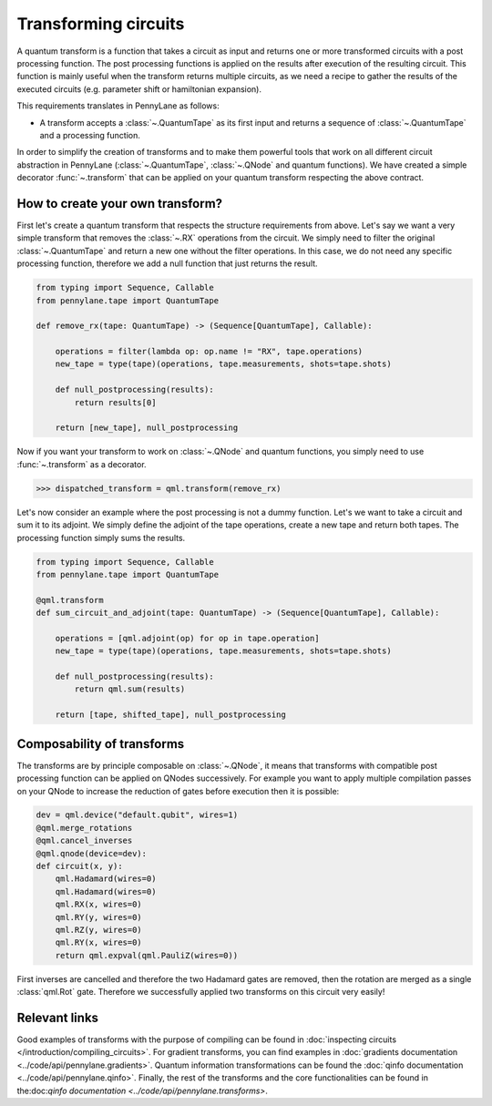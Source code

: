 .. role:: html(raw)
   :format: html

.. _intro_ref_transform_circuits:

Transforming circuits
=====================

A quantum transform is a function that takes a circuit as input and returns one or more transformed circuits with a
post processing function. The post processing functions is applied on the results after execution of the resulting
circuit. This function is mainly useful when the transform returns multiple circuits, as we need a recipe to gather
the results of the executed circuits (e.g. parameter shift or hamiltonian expansion).

This requirements translates in PennyLane as follows:

* A transform accepts a :class:`~.QuantumTape` as its first input and
  returns a sequence of :class:`~.QuantumTape` and a processing function.

In order to simplify the creation of transforms and to make them powerful tools that work on all different circuit
abstraction in PennyLane (:class:`~.QuantumTape`, :class:`~.QNode` and quantum functions). We have created a simple
decorator :func:`~.transform` that can be applied on your quantum transform respecting the above contract.

How to create your own transform?
---------------------------------

First let's create a quantum transform that respects the structure requirements from above. Let's say we want a very
simple transform that removes the :class:`~.RX` operations from the circuit. We simply need to filter the original
:class:`~.QuantumTape` and return a new one without the filter operations. In this case, we do not need any specific
processing function, therefore we add a null function that just returns the result.

.. code-block:: python

    from typing import Sequence, Callable
    from pennylane.tape import QuantumTape

    def remove_rx(tape: QuantumTape) -> (Sequence[QuantumTape], Callable):

        operations = filter(lambda op: op.name != "RX", tape.operations)
        new_tape = type(tape)(operations, tape.measurements, shots=tape.shots)

        def null_postprocessing(results):
            return results[0]

        return [new_tape], null_postprocessing

Now if you want your transform to work on :class:`~.QNode` and quantum functions, you simply need to use
:func:`~.transform` as a decorator.

>>> dispatched_transform = qml.transform(remove_rx)

Let's now consider an example where the post processing is not a dummy function. Let's we want to take a circuit and
sum it to its adjoint. We simply define the adjoint of the tape operations, create a new tape and return both tapes.
The processing function simply sums the results.

.. code-block:: python

    from typing import Sequence, Callable
    from pennylane.tape import QuantumTape

    @qml.transform
    def sum_circuit_and_adjoint(tape: QuantumTape) -> (Sequence[QuantumTape], Callable):

        operations = [qml.adjoint(op) for op in tape.operation]
        new_tape = type(tape)(operations, tape.measurements, shots=tape.shots)

        def null_postprocessing(results):
            return qml.sum(results)

        return [tape, shifted_tape], null_postprocessing

Composability of transforms
---------------------------

The transforms are by principle composable on :class:`~.QNode`, it means that transforms with compatible post processing
function can be applied on QNodes successively. For example you want to apply multiple compilation passes on your QNode
to increase the reduction of gates before execution then it is possible:

.. code-block:: python

        dev = qml.device("default.qubit", wires=1)
        @qml.merge_rotations
        @qml.cancel_inverses
        @qml.qnode(device=dev):
        def circuit(x, y):
            qml.Hadamard(wires=0)
            qml.Hadamard(wires=0)
            qml.RX(x, wires=0)
            qml.RY(y, wires=0)
            qml.RZ(y, wires=0)
            qml.RY(x, wires=0)
            return qml.expval(qml.PauliZ(wires=0))

First inverses are cancelled and therefore the two Hadamard gates are removed, then the rotation are merged as a single
:class:`qml.Rot` gate. Therefore we successfully applied two transforms on this circuit very easily!

Relevant links
--------------

Good examples of transforms with the purpose of compiling can be found in :doc:`inspecting circuits </introduction/compiling_circuits>`.
For gradient transforms, you can find examples in :doc:`gradients documentation <../code/api/pennylane.gradients>`.
Quantum information transformations can be found the :doc:`qinfo documentation <../code/api/pennylane.qinfo>`. Finally,
the rest of the transforms and the core functionalities can be found in the:doc:`qinfo documentation <../code/api/pennylane.transforms>`.